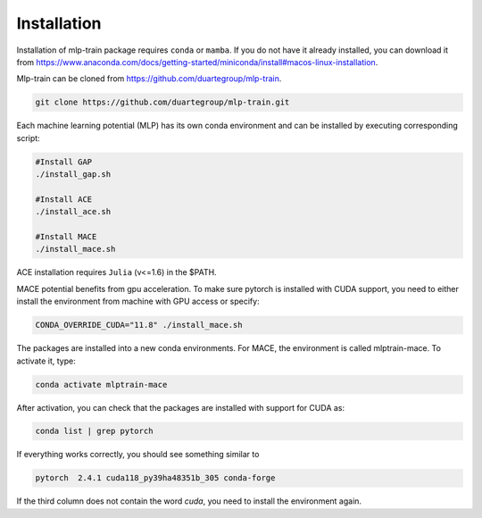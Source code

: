 ************
Installation
************

Installation of mlp-train package requires ``conda`` or ``mamba``. If you do not have it already installed, you can download it from https://www.anaconda.com/docs/getting-started/miniconda/install#macos-linux-installation.

Mlp-train can be cloned from https://github.com/duartegroup/mlp-train. 

.. code-block:: python

     git clone https://github.com/duartegroup/mlp-train.git

Each machine learning potential (MLP) has its own conda environment and can be installed by executing  corresponding script:


.. code-block:: python

   #Install GAP
   ./install_gap.sh

   #Install ACE
   ./install_ace.sh

   #Install MACE
   ./install_mace.sh


ACE installation requires ``Julia`` (v<=1.6) in the $PATH.

MACE potential benefits from gpu acceleration. To make sure pytorch is installed with CUDA support, you need to either install the environment from machine with GPU access or specify:

.. code-block:: python

   CONDA_OVERRIDE_CUDA="11.8" ./install_mace.sh


The packages are installed into a new conda environments. For MACE, the environment is called mlptrain-mace. To activate it, type:

.. code-block:: python

   conda activate mlptrain-mace

After activation, you can check that the packages are installed with support for CUDA as:

.. code-block:: python

   conda list | grep pytorch

If everything works correctly, you should see something similar to

.. code-block:: python

   pytorch  2.4.1 cuda118_py39ha48351b_305 conda-forge

If the third column does not contain the word `cuda`, you need to install the environment again.
